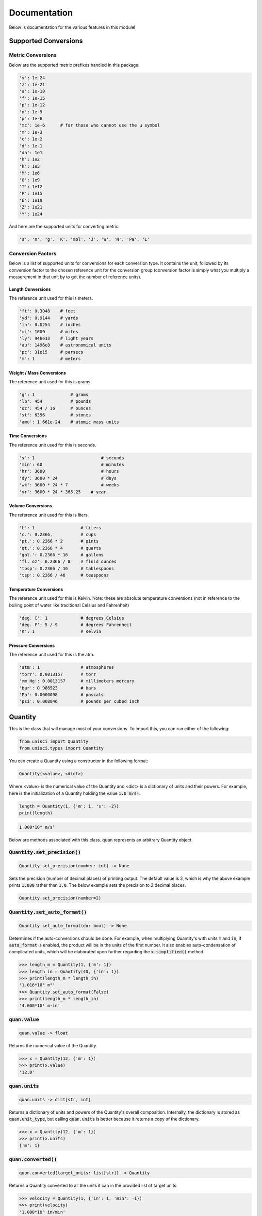 Documentation
=============

Below is documentation for the various features in this module!

.. _Supported Conversions:

Supported Conversions
---------------------

Metric Conversions
~~~~~~~~~~~~~~~~~~

Below are the supported metric prefixes handled in this package:

.. code:: python

    'y': 1e-24
    'z': 1e-21
    'a': 1e-18
    'f': 1e-15
    'p': 1e-12
    'n': 1e-9
    'µ': 1e-6
    'mc': 1e-6      # for those who cannot use the µ symbol
    'm': 1e-3
    'c': 1e-2
    'd': 1e-1
    'da': 1e1
    'h': 1e2
    'k': 1e3
    'M': 1e6
    'G': 1e9
    'T': 1e12
    'P': 1e15
    'E': 1e18
    'Z': 1e21
    'Y': 1e24

And here are the supported units for converting metric:

.. code:: python

    's', 'm', 'g', 'K', 'mol', 'J', 'W', 'N', 'Pa', 'L'

Conversion Factors
~~~~~~~~~~~~~~~~~~

Below is a list of supported units for conversions for each conversion type. It contains the unit, followed by its conversion factor to the chosen reference unit for the conversion group (conversion factor is simply what you multiply a measurement in that unit by to get the number of reference units).

Length Conversions
++++++++++++++++++

The reference unit used for this is meters.

.. code:: python

    'ft': 0.3048    # feet
    'yd': 0.9144    # yards
    'in': 0.0254    # inches
    'mi': 1609      # miles
    'ly': 946e13    # light years
    'au': 1496e8    # astronomical units
    'pc': 31e15     # parsecs
    'm': 1          # meters

Weight / Mass Conversions
+++++++++++++++++++++++++

The reference unit used for this is grams.

.. code:: python

    'g': 1              # grams
    'lb': 454           # pounds
    'oz': 454 / 16      # ounces
    'st': 6356          # stones
    'amu': 1.661e-24    # atomic mass units

Time Conversions
++++++++++++++++

The reference unit used for this is seconds.

.. code:: python

    's': 1                          # seconds
    'min': 60                       # minutes
    'hr': 3600                      # hours
    'dy': 3600 * 24                 # days
    'wk': 3600 * 24 * 7             # weeks
    'yr': 3600 * 24 * 365.25    # year

Volume Conversions
++++++++++++++++++

The reference unit used for this is liters.

.. code:: python

    'L': 1                  # liters
    'c.': 0.2366,           # cups
    'pt.': 0.2366 * 2       # pints
    'qt.': 0.2366 * 4       # quarts
    'gal.': 0.2366 * 16     # gallons
    'fl. oz': 0.2366 / 8    # fluid ounces
    'tbsp': 0.2366 / 16     # tablespoons
    'tsp': 0.2366 / 48      # teaspoons

Temperature Conversions
+++++++++++++++++++++++

The reference unit used for this is Kelvin. Note: these are absolute temperature conversions (not in reference to the boiling point of water like traditional Celsius and Fahrenheit)

.. code:: python

    'deg. C': 1             # degrees Celsius
    'deg. F': 5 / 9         # degrees Fahrenheit
    'K': 1                  # Kelvin

Pressure Conversions
++++++++++++++++++++

The reference unit used for this is the atm.

.. code:: python

    'atm': 1                # atmospheres
    'torr': 0.0013157       # torr
    'mm Hg': 0.0013157      # millimeters mercury
    'bar': 0.986923         # bars
    'Pa': 0.0000098         # pascals
    'psi': 0.068046         # pounds per cubed inch

Quantity
--------

This is the class that will manage most of your conversions. To import this, you can run either of the following:

.. code:: python

    from unisci import Quantity
    from unisci.types import Quantity

You can create a Quantity using a constructor in the following format: 

.. code:: 

    Quantity(<value>, <dict>)

Where <value> is the numerical value of the Quantity and <dict> is a dictionary of units and their powers. For example, here is the initialization of a Quantity holding the value :code:`1.0 m/s²`.

.. code:: python

    length = Quantity(1, {'m': 1, 's': -2})
    print(length)

.. code:: 

    1.000*10⁰ m/s²

Below are methods associated with this class. :code:`quan` represents an arbitrary Quantity object.

:code:`Quantity.set_precision()`
~~~~~~~~~~~~~~~~~~~~~~~~~~~~~~~~

.. code:: python

    Quantity.set_precision(number: int) -> None

Sets the precision (number of decimal places) of printing output. The default value is 3, which is why the above example prints :code:`1.000` rather than :code:`1.0`. The below example sets the precision to 2 decimal places.

.. code:: python

    Quantity.set_precision(number=2)

:code:`Quantity.set_auto_format()`
~~~~~~~~~~~~~~~~~~~~~~~~~~~~~~~~~~

.. code:: python

    Quantity.set_auto_format(do: bool) -> None

Determines if the auto-conversions should be done. For example, when multiplying Quantity's with units :code:`m` and :code:`in`, if :code:`auto_format` is enabled, the product will be in the units of the first number. It also enables auto-condensation of complicated units, which will be elaborated upon further regarding the :code:`x.simplified()` method.

.. code:: python

    >>> length_m = Quantity(1, {'m': 1})
    >>> length_in = Quantity(40, {'in': 1})
    >>> print(length_m * length_in)
    '1.016*10⁰ m²'
    >>> Quantity.set_auto_format(False)
    >>> print(length_m * length_in)
    '4.000*10¹ m-in'

:code:`quan.value`
~~~~~~~~~~~~~~~~~~

.. code:: python
    
    quan.value -> float

Returns the numerical value of the Quantity.

.. code:: python

    >>> x = Quantity(12, {'m': 1})
    >>> print(x.value)
    '12.0'

:code:`quan.units`
~~~~~~~~~~~~~~~~~~

.. code:: python

    quan.units -> dict[str, int]

Returns a dictionary of units and powers of the Quantity's overall composition. Internally, the dictionary is stored as :code:`quan.unit_type`, but calling :code:`quan.units` is better because it returns a copy of the dictionary.

.. code:: python

    >>> x = Quantity(12, {'m': 1})
    >>> print(x.units)
    {'m': 1}

:code:`quan.converted()`
~~~~~~~~~~~~~~~~~~~~~~~~

.. code:: python

    quan.converted(target_units: list[str]) -> Quantity

Returns a Quantity converted to all the units it can in the provided list of target units. 

.. code:: python

    >>> velocity = Quantity(1, {'in': 1, 'min': -1})
    >>> print(velocity)
    '1.000*10⁰ in/min'
    >>> velocity = velocity.converted(['cm', 's'])
    >>> print(velocity)
    '4.233*10⁻² cm/s'

Supported units for conversion can be found in the :ref:`Supported Conversions` section.

:code:`quan.converted_metric()`
~~~~~~~~~~~~~~~~~~~~~~~~~~~~~~~

.. code:: python

    quan.converted_metric(target: str, original: str) -> Quantity

Returns a new Quantity with metric conversions being done. This is useful for complex units that aren't supported in normal conversions, such as Newtons or Joules.

.. code:: python

    >>> energy = Quantity(1000, {'J': 1})
    >>> print(energy)
    '1.000*10³ J'
    >>> energy = energy.converted_metric(original='J', target='kJ')
    >>> print(energy)
    '1.000*10⁰ kJ'

Specific Conversions
~~~~~~~~~~~~~~~~~~~~

The following methods are available for specific conversions, although generally using :code:`quan.converted()` is better:

    * :code:`quan.converted_length()`
    * :code:`quan.converted_mass()`
    * :code:`quan.converted_time()`
    * :code:`quan.converted_volume()`
    * :code:`quan.converted_temperature()`
    * :code:`quan.converted_pressure()`

All of the following follow the same format:

.. code:: python

    quan.converted_function(target: str, original: str) -> Quantity

They take in a target unit and an optional original unit. If no original unit is entered, all compatible conversions will be done to the target unit. These are useful for when you want to convert only one kind of unit to the other, as shown here:

.. code:: python

    >>> weird_unit = Quantity(1, {'m': 1, 'ft': -1})
    >>> print(weird_unit)
    '1.000*10⁰ m/ft'
    >>> weird_unit = weird_unit.converted_length(original='ft', target='in')
    >>> print(weird_unit)
    '8.333*10⁻² m/in'

:code:`quan.simplified()`
~~~~~~~~~~~~~~~~~~~~~~~~~

.. code:: python

    quan.simplified() -> Quantity

Returns a Quantity with units automatically condensed into complex units. If `Quantity.auto_format` is set to True, this will happen automatically upon conversions or multiplications with other units.

.. code:: python

    >>> Quantity.set_auto_format(False)
    >>> force = Quantity(1, {'m': 1, 'kg': 1, 's': -2})
    >>> print(force)
    '1.000*10⁰ m-kg/s²'
    >>> print(force.simplified())
    '1.000*10⁰ N'

:code:`quan.force_simplified()`
~~~~~~~~~~~~~~~~~~~~~~~~~~~~~~~

.. code:: python

    quan.force_simplified(target: str, exp: int = 1) -> Quantity

Forcibly converts a unit to the given target. Does this by multiplying by the inverse of the 'base units'.

.. code:: python

    >>> acceleration = Quantity(1, {'m': 1, 's': -2})
    >>> print(acceleration)
    '1.000*10⁰ m/s²'
    >>> print(acceleration.force_simplified(target='N', exp=1))
    '1.000*10⁰ N/kg'

:code:`quan.to_base_units()`
~~~~~~~~~~~~~~~~~~~~~~~~~~~~

.. code:: python

    quan.to_base_units() -> Quantity

Simplifies a Quantity's complicated units to their most 'basic' units.

.. code:: python

    >>> energy = Quantity(1, {'J': 1})
    >>> print(energy)
    '1.000*10⁰ J'
    >>> print(energy.to_base_units())
    '1.000*10⁰ kg-m²/s²'

Standardizing Functions
~~~~~~~~~~~~~~~~~~~~~~~

Here are the functions that are currently included in this package.

.. code:: python

    quan.standardized_physics() -> Quantity 
    quan.standardized_chemistry() -> Quantity

Standardizes a Quantity to the standard units in that discipline. Here are the converions made: 

.. code:: python

    PHYSICS_UNITS = ['m', 's', 'kg', 'L', 'K']
    CHEMISTRY_UNITS = ['m', 's', 'g', 'L', 'K', 'atm']

Here is an example:

.. code:: python

    >>> velocity = Quantity(1, {'ly': 1, 'yr': -1})
    >>> print(velocity)
    '1.000*10⁰ ly/yr'
    >>> print(velocity.standardized_physics())
    '2.998*10⁸ m/s'

Supported Operations
~~~~~~~~~~~~~~~~~~~~

Supported operations using the Quantity class involve:

    * Multiplication: With a number or a Quantity
    * Division: With a mumber or a Quantity
    * Addition: With a number (when Quantity is unitless) or a Quantity
    * Exponents: With an integer power

Here is an example of them in action:

.. code:: python

    >>> f1 = Quantity(1, {'N': 1})
    >>> m2 = Quantity(12, {'lb': 1})
    >>> a2 = Quantity(3, {'mi': 1, 'hr': -2})
    >>> print(f"{f1}, {m2}, {a2}")
    '1.000*10⁰ N, 1.200*10¹ lb, 3.000*10⁰ mi/hr²'
    >>> f2 = m2 * a2            # multiplication
    >>> print(f2)
    '3.600*10¹ lb-mi/hr²'
    >>> f3 = f1 + f2
    >>> print(f3)               # addition
    '1.002*10⁰ N'
    >>> m3 = Quantity(6.00, {'st': 1})
    >>> a3 = f3 / m3            # division
    >>> print(a3)
    '2.627*10⁻² m/s²'

